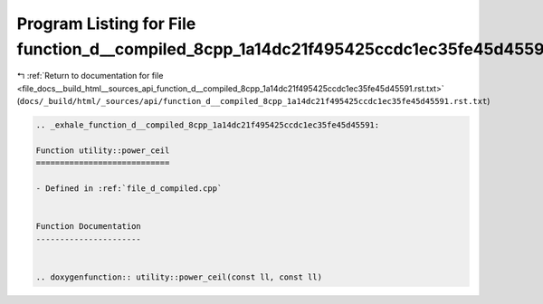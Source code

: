 
.. _program_listing_file_docs__build_html__sources_api_function_d__compiled_8cpp_1a14dc21f495425ccdc1ec35fe45d45591.rst.txt:

Program Listing for File function_d__compiled_8cpp_1a14dc21f495425ccdc1ec35fe45d45591.rst.txt
=============================================================================================

|exhale_lsh| :ref:`Return to documentation for file <file_docs__build_html__sources_api_function_d__compiled_8cpp_1a14dc21f495425ccdc1ec35fe45d45591.rst.txt>` (``docs/_build/html/_sources/api/function_d__compiled_8cpp_1a14dc21f495425ccdc1ec35fe45d45591.rst.txt``)

.. |exhale_lsh| unicode:: U+021B0 .. UPWARDS ARROW WITH TIP LEFTWARDS

.. code-block:: cpp

   .. _exhale_function_d__compiled_8cpp_1a14dc21f495425ccdc1ec35fe45d45591:
   
   Function utility::power_ceil
   ============================
   
   - Defined in :ref:`file_d_compiled.cpp`
   
   
   Function Documentation
   ----------------------
   
   
   .. doxygenfunction:: utility::power_ceil(const ll, const ll)
